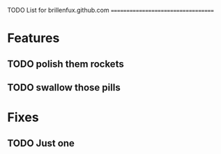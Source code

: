 TODO List for brillenfux.github.com
===================================

* Features

** TODO polish them rockets
** TODO swallow those pills

* Fixes

** TODO Just one